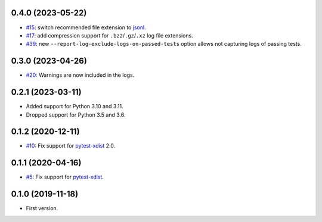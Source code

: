 0.4.0 (2023-05-22)
------------------

* `#15 <https://github.com/pytest-dev/pytest-reportlog/issues/15>`_: switch recommended file extension to `jsonl <https://jsonlines.org/>`__.
* `#17 <https://github.com/pytest-dev/pytest-reportlog/issues/17>`_: add compression support for ``.bz2``/``.gz``/``.xz`` log file extensions.
* `#39 <https://github.com/pytest-dev/pytest-reportlog/issues/39>`_: new ``--report-log-exclude-logs-on-passed-tests`` option allows not capturing logs of passing tests.


0.3.0 (2023-04-26)
------------------

* `#20 <https://github.com/pytest-dev/pytest-reportlog/issues/20>`_: Warnings are now included in the logs.


0.2.1 (2023-03-11)
------------------

* Added support for Python 3.10 and 3.11.
* Dropped support for Python 3.5 and 3.6.

0.1.2 (2020-12-11)
------------------

* `#10 <https://github.com/pytest-dev/pytest-reportlog/pull/10>`_: Fix support for `pytest-xdist <https://github.com/pytest-dev/pytest-xdist>`_ 2.0.


0.1.1 (2020-04-16)
------------------

* `#5 <https://github.com/pytest-dev/pytest-reportlog/issues/5>`_: Fix support for `pytest-xdist <https://github.com/pytest-dev/pytest-xdist>`_.

0.1.0 (2019-11-18)
------------------

* First version.
